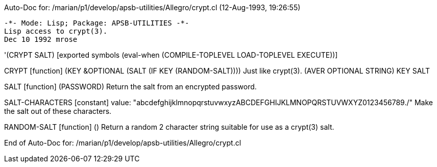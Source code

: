 Auto-Doc for: /marian/p1/develop/apsb-utilities/Allegro/crypt.cl (12-Aug-1993, 19:26:55)

 -*- Mode: Lisp; Package: APSB-UTILITIES -*-
 Lisp access to crypt(3).
 Dec 10 1992 mrose

'(CRYPT SALT) [exported symbols (eval-when (COMPILE-TOPLEVEL
                                            LOAD-TOPLEVEL
                                            EXECUTE))]

CRYPT [function]
   (KEY &OPTIONAL (SALT (IF KEY (RANDOM-SALT))))
  Just like crypt(3).
  (AVER ((OPTIONAL STRING) KEY SALT))

SALT [function]
   (PASSWORD)
  Return the salt from an encrypted password.

SALT-CHARACTERS [constant] value: "abcdefghijklmnopqrstuvwxyzABCDEFGHIJKLMNOPQRSTUVWXYZ0123456789./"
  Make the salt out of these characters.

RANDOM-SALT [function]
   ()
  Return a random 2 character string suitable for use as a crypt(3) salt.

End of Auto-Doc for: /marian/p1/develop/apsb-utilities/Allegro/crypt.cl
